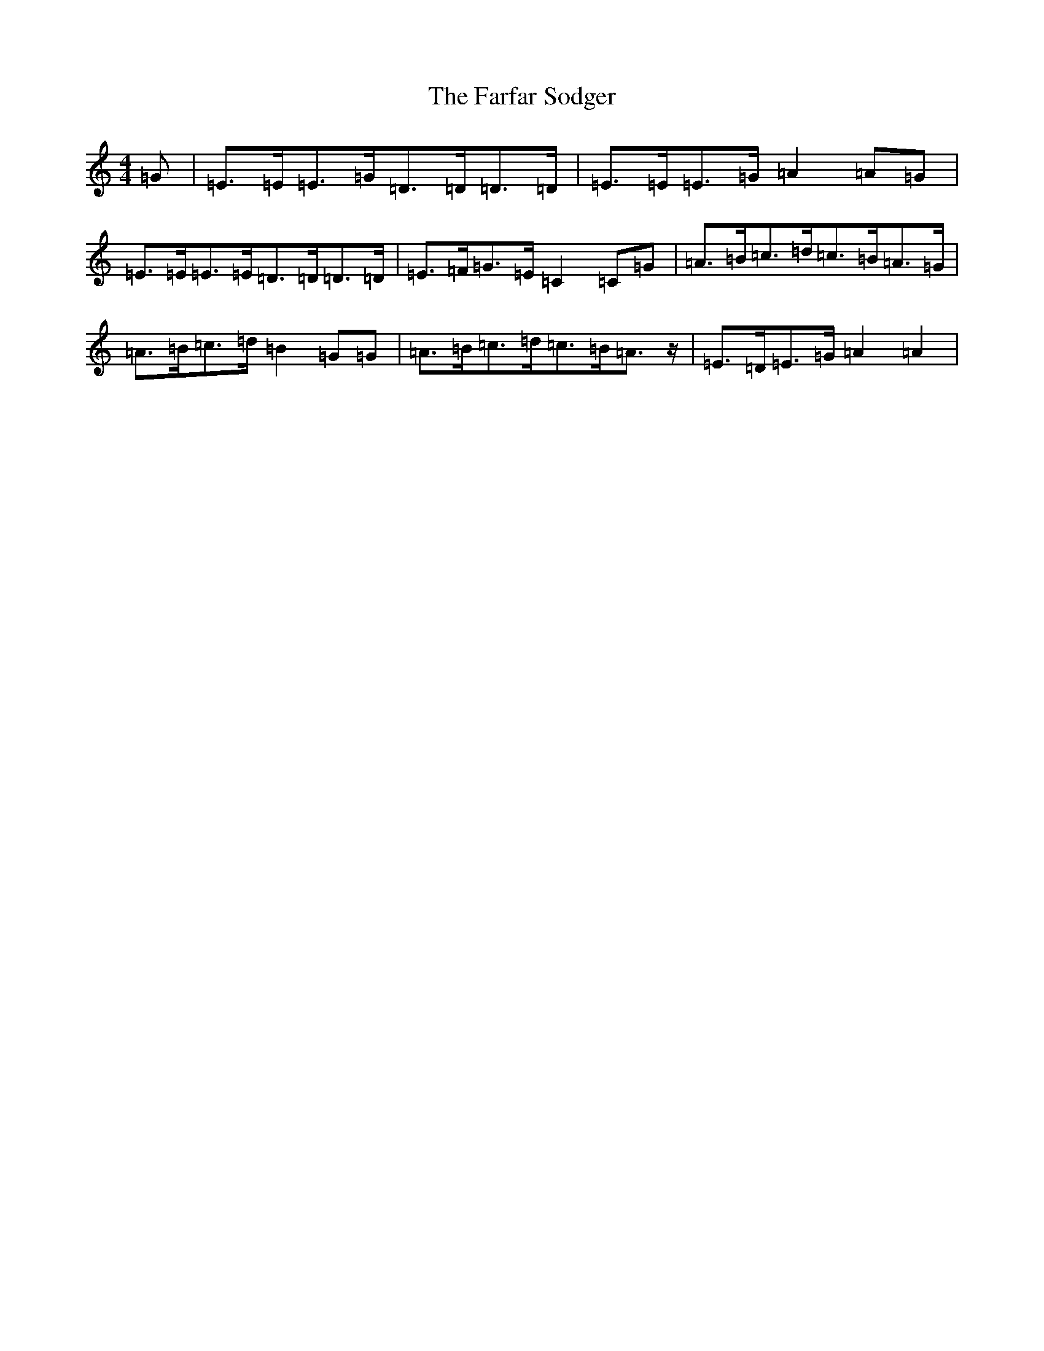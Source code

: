 X: 6548
T: Farfar Sodger, The
S: https://thesession.org/tunes/11454#setting11454
R: hornpipe
M:4/4
L:1/8
K: C Major
=G|=E>=E=E>=G=D>=D=D>=D|=E>=E=E>=G=A2=A=G|=E>=E=E>=E=D>=D=D>=D|=E>=F=G>=E=C2=C=G|=A>=B=c>=d=c>=B=A>=G|=A>=B=c>=d=B2=G=G|=A>=B=c>=d=c>=B=A>z|=E>=D=E>=G=A2=A2|